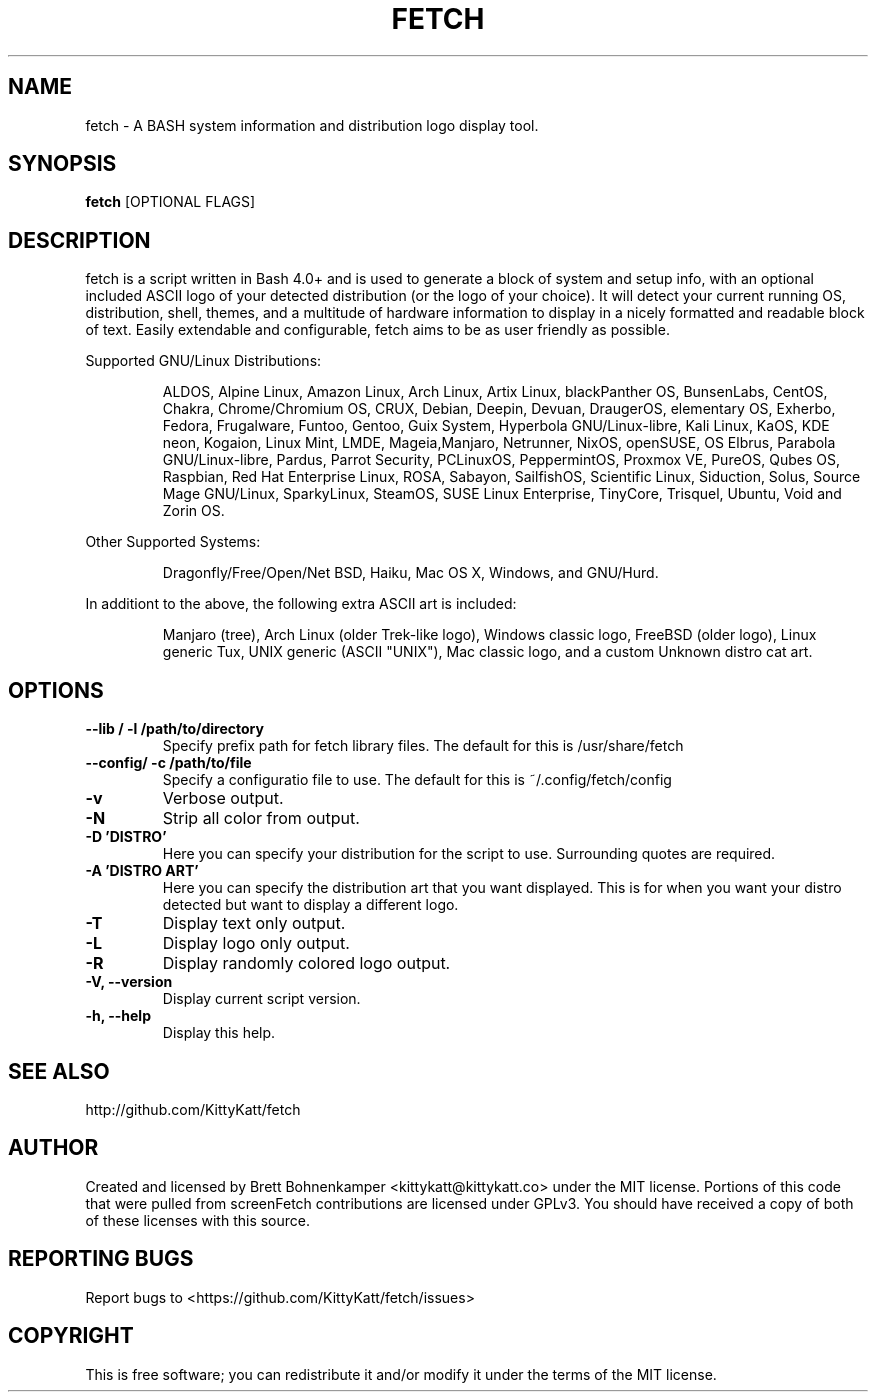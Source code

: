 .TH FETCH "1" "March 2021" "0.7.2" "User Commands"

.SH NAME
fetch \- A BASH system information and distribution logo display tool.

.SH SYNOPSIS
.B fetch \fR[OPTIONAL FLAGS]

.SH DESCRIPTION
fetch is a script written in Bash 4.0+ and is used to generate
a block of system and setup info, with an optional included ASCII
logo of your detected distribution (or the logo of your choice).
It will detect your current running OS, distribution, shell, 
themes, and a multitude of hardware information to display in a 
nicely formatted and readable block of text. Easily extendable and
configurable, fetch aims to be as user friendly as possible.
.PP
Supported GNU/Linux Distributions:
.IP
.\" @supported_distros_start@
ALDOS, Alpine Linux, Amazon Linux, Arch Linux, Artix Linux, 
blackPanther OS, BunsenLabs, CentOS, Chakra, Chrome/Chromium OS, CRUX, 
Debian, Deepin, Devuan, DraugerOS, elementary OS, Exherbo, Fedora, 
Frugalware, Funtoo, Gentoo, Guix System, Hyperbola GNU/Linux-libre, 
Kali Linux, KaOS, KDE neon, Kogaion, Linux Mint, LMDE, Mageia,Manjaro, 
Netrunner, NixOS, openSUSE, OS Elbrus, Parabola GNU/Linux-libre, Pardus, 
Parrot Security, PCLinuxOS, PeppermintOS, Proxmox VE, PureOS, Qubes OS, 
Raspbian, Red Hat Enterprise Linux, ROSA, Sabayon, SailfishOS, Scientific Linux, 
Siduction, Solus, Source Mage GNU/Linux, SparkyLinux, SteamOS, 
SUSE Linux Enterprise, TinyCore, Trisquel, Ubuntu, Void and Zorin OS.
.\" @supported_distros_end@
.PP
Other Supported Systems:
.IP
.\" @supported_other_start@
 Dragonfly/Free/Open/Net BSD, Haiku, Mac OS X, Windows, and GNU/Hurd.
.\" @supported_other_end@
.PP
In additiont to the above, the following extra ASCII art is included:
.IP
.\" @additiona_ascii_start@
Manjaro (tree), Arch Linux (older Trek-like logo), Windows classic logo, 
FreeBSD (older logo), Linux generic Tux, UNIX generic (ASCII "UNIX"), 
Mac classic logo, and a custom Unknown distro cat art.
.\" @additiona_ascii_end@

.SH OPTIONS
.TP
.B \--lib / -l /path/to/directory
Specify prefix path for fetch library files. The default
for this is /usr/share/fetch
.TP
.B \--config/ -c /path/to/file
Specify a configuratio file to use. The default for this is
~/.config/fetch/config
.TP
.B \-v
Verbose output.
.TP
.B \-N
Strip all color from output.
.TP
.B \-D 'DISTRO'
Here you can specify your distribution for the script
to use. Surrounding quotes are required.
.TP
.B \-A 'DISTRO ART'
Here you can specify the distribution art that you want
displayed. This is for when you want your distro
detected but want to display a different logo.
.TP
.B \-T
Display text only output.
.TP
.B \-L
Display logo only output.
.TP
.B \-R
Display randomly colored logo output.
.TP
.B \-V, \-\-version
Display current script version.
.TP
.B \-h, \-\-help
Display this help.

.SH "SEE ALSO"
http://github.com/KittyKatt/fetch

.SH AUTHOR
Created and licensed by Brett Bohnenkamper <kittykatt@kittykatt.co>
under the MIT license. Portions of this code that were pulled from
screenFetch contributions are licensed under GPLv3. You should have
received a copy of both of these licenses with this source.

.SH REPORTING BUGS
Report bugs to <https://github.com/KittyKatt/fetch/issues>

.SH COPYRIGHT
This is free software; you can redistribute it and/or modify it under
the terms of the MIT license.
